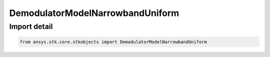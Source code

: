 DemodulatorModelNarrowbandUniform
=================================

.. py:class:: ansys.stk.core.stkobjects.DemodulatorModelNarrowbandUniform

   Bases: :py:class:`~ansys.stk.core.stkobjects.IDemodulatorModel`

   Class defining a narrowband uniform modulator model.

.. py:currentmodule:: DemodulatorModelNarrowbandUniform


Import detail
-------------

.. code-block:: python

    from ansys.stk.core.stkobjects import DemodulatorModelNarrowbandUniform



